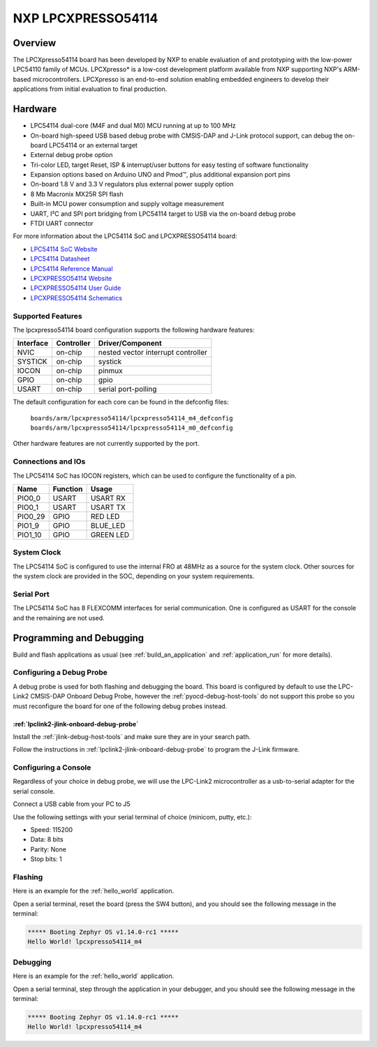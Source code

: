 .. _lpcxpresso54114:

NXP LPCXPRESSO54114
###################

Overview
********

The LPCXpresso54114 board has been developed by NXP to enable evaluation of and
prototyping with the low-power LPC54110 family of MCUs. LPCXpresso* is a
low-cost development platform available from NXP supporting NXP's ARM-based
microcontrollers. LPCXpresso is an end-to-end solution enabling embedded
engineers to develop their applications from initial evaluation to final
production.

.. image:: ./lpcxpresso54114_m4.png
   :width: 720px
   :align: center
   :alt: LPCXPRESSO54114

Hardware
********

- LPC54114 dual-core (M4F and dual M0) MCU running at up to 100 MHz
- On-board high-speed USB based debug probe with CMSIS-DAP and J-Link protocol
  support, can debug the on-board LPC54114 or an external target
- External debug probe option
- Tri-color LED, target Reset, ISP & interrupt/user buttons for easy testing of
  software functionality
- Expansion options based on Arduino UNO and Pmod™, plus additional expansion
  port pins
- On-board 1.8 V and 3.3 V regulators plus external power supply option
- 8 Mb Macronix MX25R SPI flash
- Built-in MCU power consumption and supply voltage measurement
- UART, I²C and SPI port bridging from LPC54114 target to USB via the on-board
  debug probe
- FTDI UART connector

For more information about the LPC54114 SoC and LPCXPRESSO54114 board:

- `LPC54114 SoC Website`_
- `LPC54114 Datasheet`_
- `LPC54114 Reference Manual`_
- `LPCXPRESSO54114 Website`_
- `LPCXPRESSO54114 User Guide`_
- `LPCXPRESSO54114 Schematics`_

Supported Features
==================

The lpcxpresso54114 board configuration supports the following hardware
features:

+-----------+------------+-------------------------------------+
| Interface | Controller | Driver/Component                    |
+===========+============+=====================================+
| NVIC      | on-chip    | nested vector interrupt controller  |
+-----------+------------+-------------------------------------+
| SYSTICK   | on-chip    | systick                             |
+-----------+------------+-------------------------------------+
| IOCON     | on-chip    | pinmux                              |
+-----------+------------+-------------------------------------+
| GPIO      | on-chip    | gpio                                |
+-----------+------------+-------------------------------------+
| USART     | on-chip    | serial port-polling                 |
+-----------+------------+-------------------------------------+

The default configuration for each core can be found in the defconfig files:

	``boards/arm/lpcxpresso54114/lpcxpresso54114_m4_defconfig``
	``boards/arm/lpcxpresso54114/lpcxpresso54114_m0_defconfig``

Other hardware features are not currently supported by the port.

Connections and IOs
===================

The LPC54114 SoC has IOCON registers, which can be used to configure the
functionality of a pin.

+---------+-----------------+----------------------------+
| Name    | Function        | Usage                      |
+=========+=================+============================+
| PIO0_0  | USART           | USART RX                   |
+---------+-----------------+----------------------------+
| PIO0_1  | USART           | USART TX                   |
+---------+-----------------+----------------------------+
| PIO0_29 | GPIO            | RED LED                    |
+---------+-----------------+----------------------------+
| PIO1_9  | GPIO            | BLUE_LED                   |
+---------+-----------------+----------------------------+
| PIO1_10 | GPIO            | GREEN LED                  |
+---------+-----------------+----------------------------+

System Clock
============

The LPC54114 SoC is configured to use the internal FRO at 48MHz as a source for
the system clock. Other sources for the system clock are provided in the SOC,
depending on your system requirements.

Serial Port
===========

The LPC54114 SoC has 8 FLEXCOMM interfaces for serial communication.  One is
configured as USART for the console and the remaining are not used.

Programming and Debugging
*************************

Build and flash applications as usual (see :ref:`build_an_application` and
:ref:`application_run` for more details).

Configuring a Debug Probe
=========================

A debug probe is used for both flashing and debugging the board. This board is
configured by default to use the LPC-Link2 CMSIS-DAP Onboard Debug Probe,
however the :ref:`pyocd-debug-host-tools` do not support this probe so you must
reconfigure the board for one of the following debug probes instead.

:ref:`lpclink2-jlink-onboard-debug-probe`
-----------------------------------------

Install the :ref:`jlink-debug-host-tools` and make sure they are in your search
path.

Follow the instructions in :ref:`lpclink2-jlink-onboard-debug-probe` to program
the J-Link firmware.

Configuring a Console
=====================

Regardless of your choice in debug probe, we will use the LPC-Link2
microcontroller as a usb-to-serial adapter for the serial console.

Connect a USB cable from your PC to J5

Use the following settings with your serial terminal of choice (minicom, putty,
etc.):

- Speed: 115200
- Data: 8 bits
- Parity: None
- Stop bits: 1

Flashing
========

Here is an example for the :ref:`hello_world` application.

.. zephyr-app-commands::
   :zephyr-app: samples/hello_world
   :board: lpcxpresso54114_m4
   :goals: flash

Open a serial terminal, reset the board (press the SW4 button), and you should
see the following message in the terminal:

.. code-block:: console

   ***** Booting Zephyr OS v1.14.0-rc1 *****
   Hello World! lpcxpresso54114_m4

Debugging
=========

Here is an example for the :ref:`hello_world` application.

.. zephyr-app-commands::
   :zephyr-app: samples/hello_world
   :board: lpcxpresso54114_m4
   :goals: debug

Open a serial terminal, step through the application in your debugger, and you
should see the following message in the terminal:

.. code-block:: console

   ***** Booting Zephyr OS v1.14.0-rc1 *****
   Hello World! lpcxpresso54114_m4

.. _LPC54114 SoC Website:
   https://www.nxp.com/products/processors-and-microcontrollers/arm-based-processors-and-mcus/lpc-cortex-m-mcus/lpc54000-series-cortex-m4-mcus/low-power-microcontrollers-mcus-based-on-arm-cortex-m4-cores-with-optional-cortex-m0-plus-co-processor:LPC541XX

.. _LPC54114 Datasheet:
   https://www.nxp.com/docs/en/data-sheet/LPC5411X.pdf

.. _LPC54114 Reference Manual:
   https://www.nxp.com/webapp/Download?colCode=UM10914

.. _LPCXPRESSO54114 Website:
   https://www.nxp.com/support/developer-resources/evaluation-and-development-boards/lpcxpresso-boards/lpcxpresso54114-board:OM13089

.. _LPCXPRESSO54114 User Guide:
   https://www.nxp.com/webapp/Download?colCode=UM10973

.. _LPCXPRESSO54114 Schematics:
   https://www.nxp.com/downloads/en/design-support/LPCX5411x_Schematic_Rev_A1.pdf
